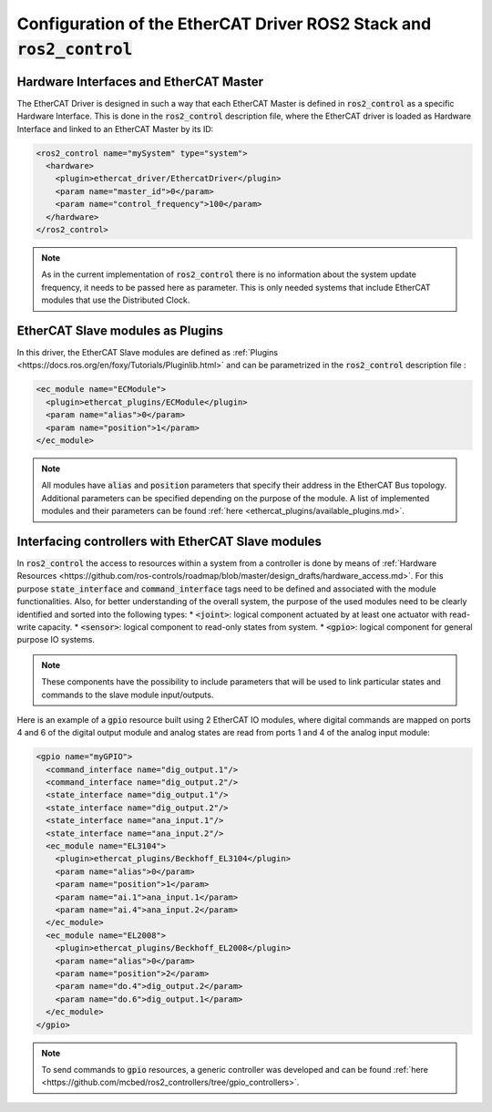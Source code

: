Configuration of the EtherCAT Driver ROS2 Stack and :code:`ros2_control`
========================================================================

Hardware Interfaces and EtherCAT Master
---------------------------------------

The EtherCAT Driver is designed in such a way that each EtherCAT Master is defined in :code:`ros2_control` as a specific Hardware Interface. This is done in the :code:`ros2_control` description file, where the EtherCAT driver is loaded as Hardware Interface and linked to an EtherCAT Master by its ID:

.. code-block:: xml

  <ros2_control name="mySystem" type="system">
    <hardware>
      <plugin>ethercat_driver/EthercatDriver</plugin>
      <param name="master_id">0</param>
      <param name="control_frequency">100</param>
    </hardware>
  </ros2_control>

.. note:: As in the current implementation of :code:`ros2_control` there is no information about the system update frequency, it needs to be passed here as parameter. This is only needed systems that include EtherCAT modules that use the Distributed Clock.

EtherCAT Slave modules as Plugins
---------------------------------

In this driver, the EtherCAT Slave modules are defined as :ref:`Plugins <https://docs.ros.org/en/foxy/Tutorials/Pluginlib.html>` and can be parametrized in the :code:`ros2_control` description file :

.. code-block:: xml

  <ec_module name="ECModule">
    <plugin>ethercat_plugins/ECModule</plugin>
    <param name="alias">0</param>
    <param name="position">1</param>
  </ec_module>

.. note:: All modules have :code:`alias` and :code:`position` parameters that specify their address in the EtherCAT Bus topology. Additional parameters can be specified depending on the purpose of the module. A list of implemented modules and their parameters can be found :ref:`here <ethercat_plugins/available_plugins.md>`.

Interfacing controllers with EtherCAT Slave modules
---------------------------------------------------

In :code:`ros2_control` the access to resources within a system from a controller is done by means of :ref:`Hardware Resources <https://github.com/ros-controls/roadmap/blob/master/design_drafts/hardware_access.md>`. For this purpose :code:`state_interface` and :code:`command_interface` tags need to be defined and associated with the module functionalities.
Also, for better understanding of the overall system, the purpose of the used modules need to be clearly identified and sorted into the following types:
* :code:`<joint>`: logical component actuated by at least one actuator with read-write capacity.
* :code:`<sensor>`: logical component to read-only states from system.
* :code:`<gpio>`: logical component for general purpose IO systems.

.. note:: These components have the possibility to include parameters that will be used to link particular states and commands to the slave module input/outputs.

Here is an example of a :code:`gpio` resource built using 2 EtherCAT IO modules, where digital commands are mapped on ports 4 and 6 of the digital output module and analog states are read from ports 1 and 4 of the analog input module:

.. code-block:: xml

  <gpio name="myGPIO">
    <command_interface name="dig_output.1"/>
    <command_interface name="dig_output.2"/>
    <state_interface name="dig_output.1"/>
    <state_interface name="dig_output.2"/>
    <state_interface name="ana_input.1"/>
    <state_interface name="ana_input.2"/>
    <ec_module name="EL3104">
      <plugin>ethercat_plugins/Beckhoff_EL3104</plugin>
      <param name="alias">0</param>
      <param name="position">1</param>
      <param name="ai.1">ana_input.1</param>
      <param name="ai.4">ana_input.2</param>
    </ec_module>
    <ec_module name="EL2008">
      <plugin>ethercat_plugins/Beckhoff_EL2008</plugin>
      <param name="alias">0</param>
      <param name="position">2</param>
      <param name="do.4">dig_output.2</param>
      <param name="do.6">dig_output.1</param>
    </ec_module>
  </gpio>

.. note:: To send commands to :code:`gpio` resources, a generic controller was developed and can be found :ref:`here <https://github.com/mcbed/ros2_controllers/tree/gpio_controllers>`.
